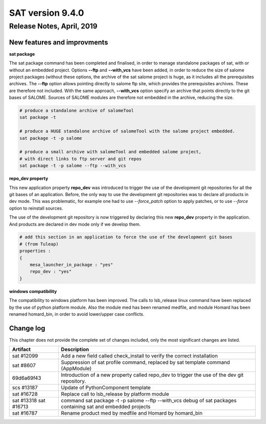 *****************
SAT version 9.4.0
*****************

Release Notes, April, 2019
==========================

New features and improvments
----------------------------

**sat package**

The sat package command has been completed and finalised, in order to manage standalone packages of sat, with or without an embedded project.
Options **--ftp** and **--with_vcs** have been added, in order to reduce the size of salome project packages (without these options, the archive of the sat salome project is huge, as it includes all the prerequisites archives.  The **--ftp** option allows pointing directly to salome ftp site, which provides the prerequisites archives. These are therefore not included. With the same approach, **--with_vcs** option specify an archive that points directly to the git bases of SALOME. Sources of SALOME modules are therefore not embedded in the archive, reducing the size.

.. code-block:: bash

    # produce a standalone archive of salomeTool
    sat package -t   

    # produce a HUGE standalone archive of salomeTool with the salome project embedded.
    sat package -t -p salome    

    # produce a small archive with salomeTool and embedded salome project, 
    # with direct links to ftp server and git repos
    sat package -t -p salome --ftp --with_vcs 


**repo_dev property**

This new application property **repo_dev** was introduced to trigger the use of the development git repositories for all the git bases of an application. 
Before, the only way to use the development git repositories was to declare all products in dev mode. This was problematic, for example one had to use 
*--force_patch* option to apply patches, or to use *--force* option to reinstall sources.

The use of the development git repository is now triggered by declaring this new **repo_dev** property in the application. And products are declared in dev mode only if we develop them.

.. code-block:: bash

    # add this section in an application to force the use of the development git bases
    # (from Tuleap)
    properties :
    {
        mesa_launcher_in_package : "yes"
        repo_dev : "yes"
    }

**windows compatibility**

The compatibility to windows platform has been improved. The calls to lsb_release linux command have been replaced by the use of python platform module.
Also the module med has been renamed medfile, and module Homard has been renamed homard_bin, in order to avoid lower/upper case conflicts.


Change log
----------

This chapter does not provide the complete set of changes included, only the
most significant changes are listed.


+------------+-----------------------------------------------------------------------------------+
| Artifact   | Description                                                                       |
+============+===================================================================================+
| sat #12099 | Add a new field called check_install to verify the correct installation           |
+------------+-----------------------------------------------------------------------------------+
| sat #8607  | Suppression of sat profile command, replaced by sat template command (AppModule)  |
+------------+-----------------------------------------------------------------------------------+
| 69d6a69f43 | Introduction of a new property called repo_dev to trigger the use of the dev git  |
|            | repository.                                                                       |
+------------+-----------------------------------------------------------------------------------+
| scs #13187 | Update of PythonComponent template                                                |
+------------+-----------------------------------------------------------------------------------+
| sat #16728 | Replace call to lsb_release by platform module                                    |
+------------+-----------------------------------------------------------------------------------+
| sat #13318 | command sat package -t -p salome --ftp --with_vcs                                 |
| sat #16713 | debug of sat packages containing sat and embedded projects                        |
+------------+-----------------------------------------------------------------------------------+
| sat #16787 | Rename product med by medfile and Homard by homard_bin                            |
+------------+-----------------------------------------------------------------------------------+
